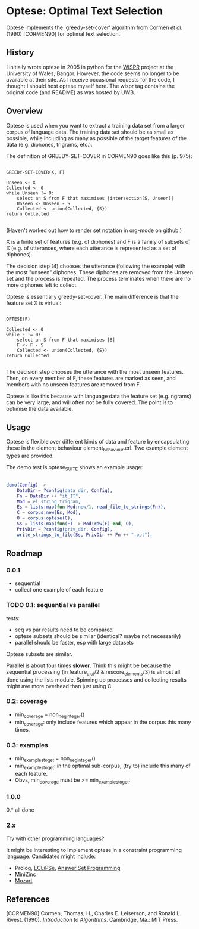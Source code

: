 * Optese: Optimal Text Selection

Optese implements the 'greedy-set-cover' algorithm from Cormen /et al./ (1990) [CORMEN90] for optimal text selection.

** History

I initially wrote optese in 2005 in python for the [[http://www.e-gymraeg.org/wispr/index_en.htm][WISPR]] project at the University of Wales, Bangor.  However, the code seems no longer to be available at their site.  As I receive occasional requests for the code, I thought I should host optese myself here.  The wispr tag contains the original code (and README) as was hosted by UWB.

** Overview

Optese is used when you want to extract a training data set from a larger corpus of language data.  The training data set should be as small as possible, while including as many as possible of the target features of the data (e.g. diphones, trigrams, etc.).

The definition of GREEDY-SET-COVER in CORMEN90 goes like this (p. 975):

#+BEGIN_SRC

GREEDY-SET-COVER(X, F)

Unseen <- X
Collected <- 0
while Unseen != 0:
    select an S from F that maximises |intersection(S, Unseen)|
    Unseen <- Unseen - S
    Collected <- union(Collected, {S})
return Collected

#+END_SRC

(Haven't worked out how to render set notation in org-mode on github.)

X is a finite set of features (e.g. of diphones) and F is a family of subsets of X (e.g. of utterances, where each utterance is represented as a set of diphones).

The decision step (4) chooses the utterance (following the example) with the most "unseen" diphones.  These diphones are removed from the Unseen set and the process is repeated.  The process terminates when there are no more diphones left to collect.

Optese is essentially greedy-set-cover.  The main difference is that the feature set X is virtual: 

#+BEGIN_SRC

OPTESE(F)

Collected <- 0
while F != 0:
    select an S from F that maximises |S|
    F <- F - S
    Collected <- union(Collected, {S})
return Collected

#+END_SRC

The decision step chooses the utterance with the most unseen features.  Then, on every member of F, these features are marked as seen, and members with no unseen features are removed from F.

Optese is like this because with language data the feature set (e.g. ngrams) can be very large, and will often not be fully covered.  The point is to optimise the data available.

** Usage

Optese is flexible over different kinds of data and feature by encapsulating these in the element behaviour element_behaviour.erl.  Two example element types are provided.

The demo test is optese_SUITE shows an example usage:

#+BEGIN_SRC erlang

demo(Config) ->
    DataDir = ?config(data_dir, Config),
    Fn = DataDir ++ "it_IT",
    Mod = el_string_trigram,
    Es = lists:map(fun Mod:new/1, read_file_to_strings(Fn)),
    C = corpus:new(Es, Mod),
    O = corpus:optese(C),
    Ss = lists:map(fun(E) -> Mod:raw(E) end, O), 
    PrivDir = ?config(priv_dir, Config),
    write_strings_to_file(Ss, PrivDir ++ Fn ++ ".opt").

#+END_SRC

** Roadmap

*** 0.0.1

- sequential
- collect one example of each feature

*** TODO 0.1: sequential vs parallel

tests:
- seq vs par results need to be compared
- optese subsets should be similar (identical? maybe not necessarily)
- parallel should be faster, esp with large datasets

Optese subsets are similar.

Parallel is about four times *slower*.  Think this might be because the sequential processing (in feature_dict/2 & rescore_elements/3) is almost all done using the lists module.  Spinning up processes and collecting results might ave more overhead than just using C. 

*** 0.2: coverage

- min_coverage = non_neg_integer()
- min_coverage: only include features which appear in the corpus this many times.

*** 0.3: examples

- min_examples_to_get = non_neg_integer()
- min_examples_to_get: in the optimal sub-corpus, (try to) include this many of each feature.
- Obvs, min_coverage must be >= min_examples_to_get.

*** 1.0.0

0.* all done

*** 2.x

Try with other programming languages?

It might be interesting to implement optese in a constraint programming language.  Candidates might include:

- Prolog, [[http://eclipseclp.org/][ECLiPSe]], [[http://potassco.sourceforge.net/][Answer Set Programming]]
- [[http://www.minizinc.org/][MiniZinc]]
- [[http://mozart.github.io/][Mozart]]

** References

[CORMEN90]  Cormen, Thomas, H., Charles E. Leiserson, and Ronald L. Rivest. (1990).  /Introduction to Algorithms/.  Cambridge, Ma.: MIT Press.

